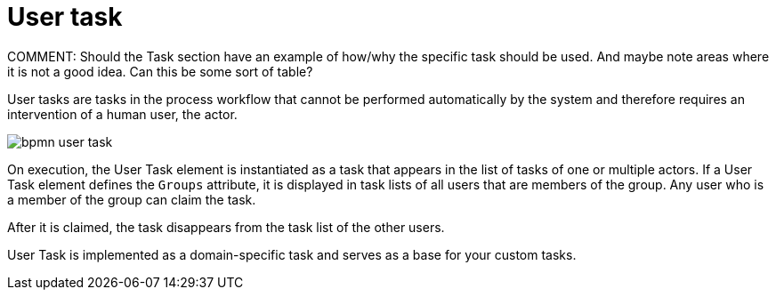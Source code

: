 [id='bpmn-user-task-ref']
= User task
COMMENT: Should the Task section have an example of how/why the specific task should be used.  And maybe note areas where it is not a good idea.  Can this be some sort of table?

User tasks are tasks in the process workflow that cannot be performed automatically by the system and therefore requires an intervention of a human user, the actor.


image::BPMN2/bpmn-user-task.png[]

On execution, the User Task element is instantiated as a task that appears in the list of tasks of one or multiple actors. If a User Task element defines the `Groups` attribute, it is displayed in task lists of all users that are members of the group. Any user who is a member of the group can claim the task.

After it is claimed, the task disappears from the task list of the other users.

User Task is implemented as a domain-specific task and serves as a base for your custom tasks.
